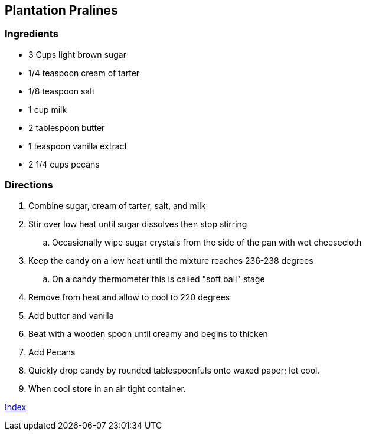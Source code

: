 == Plantation Pralines 

=== Ingredients

* 3 Cups light brown sugar
* 1/4 teaspoon cream of tarter
* 1/8 teaspoon salt
* 1 cup milk
* 2 tablespoon butter
* 1 teaspoon vanilla extract
* 2 1/4 cups pecans

=== Directions

. Combine sugar, cream of tarter, salt, and milk
. Stir over low heat until sugar dissolves then stop stirring
    .. Occasionally wipe sugar crystals from the side of the pan with wet cheesecloth
. Keep the candy on a low heat until the mixture reaches 236-238 degrees
    .. On a candy thermometer this is called "soft ball" stage
. Remove from heat and allow to cool to 220 degrees
. Add butter and vanilla
. Beat with a wooden spoon until creamy and begins to thicken
. Add Pecans
. Quickly drop candy by rounded tablespoonfuls onto waxed paper; let cool.
. When cool store in an air tight container.

link:index.html[Index]